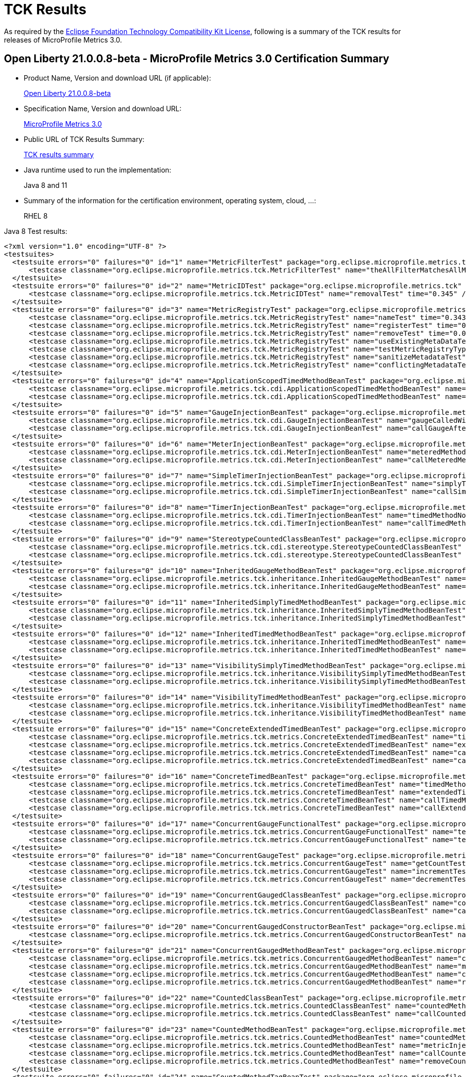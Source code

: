 :page-layout: certification
= TCK Results

As required by the https://www.eclipse.org/legal/tck.php[Eclipse Foundation Technology Compatibility Kit License], following is a summary of the TCK results for releases of MicroProfile Metrics 3.0.

== Open Liberty 21.0.0.8-beta - MicroProfile Metrics 3.0 Certification Summary

* Product Name, Version and download URL (if applicable):
+
https://repo1.maven.org/maven2/io/openliberty/beta/openliberty-runtime/21.0.0.8-beta/openliberty-runtime-21.0.0.8-beta.zip[Open Liberty 21.0.0.8-beta]

* Specification Name, Version and download URL:
+
link:https://download.eclipse.org/microprofile/microprofile-metrics-3.0/microprofile-metrics-spec-3.0.html[MicroProfile Metrics 3.0]

* Public URL of TCK Results Summary:
+
link:TCKResults.html[TCK results summary]

* Java runtime used to run the implementation:
+
Java 8 and 11

* Summary of the information for the certification environment, operating system, cloud, ...:
+
RHEL 8

Java 8 Test results:

[source,xml]
----
<?xml version="1.0" encoding="UTF-8" ?>
<testsuites>
  <testsuite errors="0" failures="0" id="1" name="MetricFilterTest" package="org.eclipse.microprofile.metrics.tck" skipped="0" tests="1" time="0.361">
      <testcase classname="org.eclipse.microprofile.metrics.tck.MetricFilterTest" name="theAllFilterMatchesAllMetrics" time="0.361" />
  </testsuite>
  <testsuite errors="0" failures="0" id="2" name="MetricIDTest" package="org.eclipse.microprofile.metrics.tck" skipped="0" tests="1" time="0.345">
      <testcase classname="org.eclipse.microprofile.metrics.tck.MetricIDTest" name="removalTest" time="0.345" />
  </testsuite>
  <testsuite errors="0" failures="0" id="3" name="MetricRegistryTest" package="org.eclipse.microprofile.metrics.tck" skipped="0" tests="7" time="0.561">
      <testcase classname="org.eclipse.microprofile.metrics.tck.MetricRegistryTest" name="nameTest" time="0.343" />
      <testcase classname="org.eclipse.microprofile.metrics.tck.MetricRegistryTest" name="registerTest" time="0.037" />
      <testcase classname="org.eclipse.microprofile.metrics.tck.MetricRegistryTest" name="removeTest" time="0.042" />
      <testcase classname="org.eclipse.microprofile.metrics.tck.MetricRegistryTest" name="useExistingMetaDataTest" time="0.032" />
      <testcase classname="org.eclipse.microprofile.metrics.tck.MetricRegistryTest" name="testMetricRegistryType" time="0.03" />
      <testcase classname="org.eclipse.microprofile.metrics.tck.MetricRegistryTest" name="sanitizeMetadataTest" time="0.036" />
      <testcase classname="org.eclipse.microprofile.metrics.tck.MetricRegistryTest" name="conflictingMetadataTest" time="0.041" />
  </testsuite>
  <testsuite errors="0" failures="0" id="4" name="ApplicationScopedTimedMethodBeanTest" package="org.eclipse.microprofile.metrics.tck.cdi" skipped="0" tests="2" time="0.459">
      <testcase classname="org.eclipse.microprofile.metrics.tck.cdi.ApplicationScopedTimedMethodBeanTest" name="timedMethodNotCalledYet" time="0.413" />
      <testcase classname="org.eclipse.microprofile.metrics.tck.cdi.ApplicationScopedTimedMethodBeanTest" name="callTimedMethodOnce" time="0.046" />
  </testsuite>
  <testsuite errors="0" failures="0" id="5" name="GaugeInjectionBeanTest" package="org.eclipse.microprofile.metrics.tck.cdi" skipped="0" tests="2" time="0.402">
      <testcase classname="org.eclipse.microprofile.metrics.tck.cdi.GaugeInjectionBeanTest" name="gaugeCalledWithDefaultValue" time="0.362" />
      <testcase classname="org.eclipse.microprofile.metrics.tck.cdi.GaugeInjectionBeanTest" name="callGaugeAfterSetterCall" time="0.04" />
  </testsuite>
  <testsuite errors="0" failures="0" id="6" name="MeterInjectionBeanTest" package="org.eclipse.microprofile.metrics.tck.cdi" skipped="0" tests="2" time="0.404">
      <testcase classname="org.eclipse.microprofile.metrics.tck.cdi.MeterInjectionBeanTest" name="meteredMethodNotCalledYet" time="0.366" />
      <testcase classname="org.eclipse.microprofile.metrics.tck.cdi.MeterInjectionBeanTest" name="callMeteredMethodOnce" time="0.038" />
  </testsuite>
  <testsuite errors="0" failures="0" id="7" name="SimpleTimerInjectionBeanTest" package="org.eclipse.microprofile.metrics.tck.cdi" skipped="0" tests="2" time="2.403">
      <testcase classname="org.eclipse.microprofile.metrics.tck.cdi.SimpleTimerInjectionBeanTest" name="simplyTimedMethodNotCalledYet" time="0.36" />
      <testcase classname="org.eclipse.microprofile.metrics.tck.cdi.SimpleTimerInjectionBeanTest" name="callSimplyTimedMethodOnce" time="2.043" />
  </testsuite>
  <testsuite errors="0" failures="0" id="8" name="TimerInjectionBeanTest" package="org.eclipse.microprofile.metrics.tck.cdi" skipped="0" tests="2" time="2.452">
      <testcase classname="org.eclipse.microprofile.metrics.tck.cdi.TimerInjectionBeanTest" name="timedMethodNotCalledYet" time="0.415" />
      <testcase classname="org.eclipse.microprofile.metrics.tck.cdi.TimerInjectionBeanTest" name="callTimedMethodOnce" time="2.037" />
  </testsuite>
  <testsuite errors="0" failures="0" id="9" name="StereotypeCountedClassBeanTest" package="org.eclipse.microprofile.metrics.tck.cdi.stereotype" skipped="0" tests="2" time="0.39">
      <testcase classname="org.eclipse.microprofile.metrics.tck.cdi.stereotype.StereotypeCountedClassBeanTest" name="testWithMetadata" time="0.35" />
      <testcase classname="org.eclipse.microprofile.metrics.tck.cdi.stereotype.StereotypeCountedClassBeanTest" name="testPlainAnnotation" time="0.04" />
  </testsuite>
  <testsuite errors="0" failures="0" id="10" name="InheritedGaugeMethodBeanTest" package="org.eclipse.microprofile.metrics.tck.inheritance" skipped="0" tests="2" time="0.389">
      <testcase classname="org.eclipse.microprofile.metrics.tck.inheritance.InheritedGaugeMethodBeanTest" name="gaugesCalledWithDefaultValues" time="0.364" />
      <testcase classname="org.eclipse.microprofile.metrics.tck.inheritance.InheritedGaugeMethodBeanTest" name="callGaugesAfterSetterCalls" time="0.025" />
  </testsuite>
  <testsuite errors="0" failures="0" id="11" name="InheritedSimplyTimedMethodBeanTest" package="org.eclipse.microprofile.metrics.tck.inheritance" skipped="0" tests="2" time="0.445">
      <testcase classname="org.eclipse.microprofile.metrics.tck.inheritance.InheritedSimplyTimedMethodBeanTest" name="simplyTimedMethodsNotCalledYet" time="0.398" />
      <testcase classname="org.eclipse.microprofile.metrics.tck.inheritance.InheritedSimplyTimedMethodBeanTest" name="callSimplyTimedMethodsOnce" time="0.047" />
  </testsuite>
  <testsuite errors="0" failures="0" id="12" name="InheritedTimedMethodBeanTest" package="org.eclipse.microprofile.metrics.tck.inheritance" skipped="0" tests="2" time="0.417">
      <testcase classname="org.eclipse.microprofile.metrics.tck.inheritance.InheritedTimedMethodBeanTest" name="timedMethodsNotCalledYet" time="0.374" />
      <testcase classname="org.eclipse.microprofile.metrics.tck.inheritance.InheritedTimedMethodBeanTest" name="callTimedMethodsOnce" time="0.043" />
  </testsuite>
  <testsuite errors="0" failures="0" id="13" name="VisibilitySimplyTimedMethodBeanTest" package="org.eclipse.microprofile.metrics.tck.inheritance" skipped="0" tests="2" time="0.359">
      <testcase classname="org.eclipse.microprofile.metrics.tck.inheritance.VisibilitySimplyTimedMethodBeanTest" name="simplyTimedMethodsNotCalledYet" time="0.332" />
      <testcase classname="org.eclipse.microprofile.metrics.tck.inheritance.VisibilitySimplyTimedMethodBeanTest" name="callSimplyTimedMethodsOnce" time="0.027" />
  </testsuite>
  <testsuite errors="0" failures="0" id="14" name="VisibilityTimedMethodBeanTest" package="org.eclipse.microprofile.metrics.tck.inheritance" skipped="0" tests="2" time="0.409">
      <testcase classname="org.eclipse.microprofile.metrics.tck.inheritance.VisibilityTimedMethodBeanTest" name="timedMethodsNotCalledYet" time="0.364" />
      <testcase classname="org.eclipse.microprofile.metrics.tck.inheritance.VisibilityTimedMethodBeanTest" name="callTimedMethodsOnce" time="0.045" />
  </testsuite>
  <testsuite errors="0" failures="0" id="15" name="ConcreteExtendedTimedBeanTest" package="org.eclipse.microprofile.metrics.tck.metrics" skipped="0" tests="4" time="0.478">
      <testcase classname="org.eclipse.microprofile.metrics.tck.metrics.ConcreteExtendedTimedBeanTest" name="timedMethodNotCalledYet" time="0.343" />
      <testcase classname="org.eclipse.microprofile.metrics.tck.metrics.ConcreteExtendedTimedBeanTest" name="extendedTimedMethodNotCalledYet" time="0.065" />
      <testcase classname="org.eclipse.microprofile.metrics.tck.metrics.ConcreteExtendedTimedBeanTest" name="callTimedMethodOnce" time="0.037" />
      <testcase classname="org.eclipse.microprofile.metrics.tck.metrics.ConcreteExtendedTimedBeanTest" name="callExtendedTimedMethodOnce" time="0.033" />
  </testsuite>
  <testsuite errors="0" failures="0" id="16" name="ConcreteTimedBeanTest" package="org.eclipse.microprofile.metrics.tck.metrics" skipped="0" tests="4" time="0.457">
      <testcase classname="org.eclipse.microprofile.metrics.tck.metrics.ConcreteTimedBeanTest" name="timedMethodNotCalledYet" time="0.376" />
      <testcase classname="org.eclipse.microprofile.metrics.tck.metrics.ConcreteTimedBeanTest" name="extendedTimedMethodNotCalledYet" time="0.022" />
      <testcase classname="org.eclipse.microprofile.metrics.tck.metrics.ConcreteTimedBeanTest" name="callTimedMethodOnce" time="0.029" />
      <testcase classname="org.eclipse.microprofile.metrics.tck.metrics.ConcreteTimedBeanTest" name="callExtendedTimedMethodOnce" time="0.03" />
  </testsuite>
  <testsuite errors="0" failures="0" id="17" name="ConcurrentGaugeFunctionalTest" package="org.eclipse.microprofile.metrics.tck.metrics" skipped="0" tests="2" time="84.563">
      <testcase classname="org.eclipse.microprofile.metrics.tck.metrics.ConcurrentGaugeFunctionalTest" name="testMinMax" time="84.505" />
      <testcase classname="org.eclipse.microprofile.metrics.tck.metrics.ConcurrentGaugeFunctionalTest" name="testConcurrentInvocations" time="0.058" />
  </testsuite>
  <testsuite errors="0" failures="0" id="18" name="ConcurrentGaugeTest" package="org.eclipse.microprofile.metrics.tck.metrics" skipped="0" tests="3" time="0.414">
      <testcase classname="org.eclipse.microprofile.metrics.tck.metrics.ConcurrentGaugeTest" name="getCountTest" time="0.293" />
      <testcase classname="org.eclipse.microprofile.metrics.tck.metrics.ConcurrentGaugeTest" name="incrementTest" time="0.072" />
      <testcase classname="org.eclipse.microprofile.metrics.tck.metrics.ConcurrentGaugeTest" name="decrementTest" time="0.049" />
  </testsuite>
  <testsuite errors="0" failures="0" id="19" name="ConcurrentGaugedClassBeanTest" package="org.eclipse.microprofile.metrics.tck.metrics" skipped="0" tests="2" time="0.547">
      <testcase classname="org.eclipse.microprofile.metrics.tck.metrics.ConcurrentGaugedClassBeanTest" name="countedMethodsNotCalledYet" time="0.509" />
      <testcase classname="org.eclipse.microprofile.metrics.tck.metrics.ConcurrentGaugedClassBeanTest" name="callCountedMethodsOnce" time="0.038" />
  </testsuite>
  <testsuite errors="0" failures="0" id="20" name="ConcurrentGaugedConstructorBeanTest" package="org.eclipse.microprofile.metrics.tck.metrics" skipped="0" tests="1" time="0.292">
      <testcase classname="org.eclipse.microprofile.metrics.tck.metrics.ConcurrentGaugedConstructorBeanTest" name="countedConstructorCalled" time="0.292" />
  </testsuite>
  <testsuite errors="0" failures="0" id="21" name="ConcurrentGaugedMethodBeanTest" package="org.eclipse.microprofile.metrics.tck.metrics" skipped="0" tests="4" time="0.67">
      <testcase classname="org.eclipse.microprofile.metrics.tck.metrics.ConcurrentGaugedMethodBeanTest" name="countedMethodNotCalledYet" time="0.331" />
      <testcase classname="org.eclipse.microprofile.metrics.tck.metrics.ConcurrentGaugedMethodBeanTest" name="metricInjectionIntoTest" time="0.042" />
      <testcase classname="org.eclipse.microprofile.metrics.tck.metrics.ConcurrentGaugedMethodBeanTest" name="callCountedMethodOnce" time="0.05" />
      <testcase classname="org.eclipse.microprofile.metrics.tck.metrics.ConcurrentGaugedMethodBeanTest" name="removeCounterFromRegistry" time="0.247" />
  </testsuite>
  <testsuite errors="0" failures="0" id="22" name="CountedClassBeanTest" package="org.eclipse.microprofile.metrics.tck.metrics" skipped="0" tests="2" time="0.401">
      <testcase classname="org.eclipse.microprofile.metrics.tck.metrics.CountedClassBeanTest" name="countedMethodsNotCalledYet" time="0.363" />
      <testcase classname="org.eclipse.microprofile.metrics.tck.metrics.CountedClassBeanTest" name="callCountedMethodsOnce" time="0.038" />
  </testsuite>
  <testsuite errors="0" failures="0" id="23" name="CountedMethodBeanTest" package="org.eclipse.microprofile.metrics.tck.metrics" skipped="0" tests="4" time="0.469">
      <testcase classname="org.eclipse.microprofile.metrics.tck.metrics.CountedMethodBeanTest" name="countedMethodNotCalledYet" time="0.259" />
      <testcase classname="org.eclipse.microprofile.metrics.tck.metrics.CountedMethodBeanTest" name="metricInjectionIntoTest" time="0.025" />
      <testcase classname="org.eclipse.microprofile.metrics.tck.metrics.CountedMethodBeanTest" name="callCountedMethodOnce" time="0.035" />
      <testcase classname="org.eclipse.microprofile.metrics.tck.metrics.CountedMethodBeanTest" name="removeCounterFromRegistry" time="0.15" />
  </testsuite>
  <testsuite errors="0" failures="0" id="24" name="CountedMethodTagBeanTest" package="org.eclipse.microprofile.metrics.tck.metrics" skipped="0" tests="2" time="0.274">
      <testcase classname="org.eclipse.microprofile.metrics.tck.metrics.CountedMethodTagBeanTest" name="counterTagMethodsRegistered" time="0.245" />
      <testcase classname="org.eclipse.microprofile.metrics.tck.metrics.CountedMethodTagBeanTest" name="countedTagMethodNotCalledYet" time="0.029" />
  </testsuite>
  <testsuite errors="0" failures="0" id="25" name="CounterFieldBeanTest" package="org.eclipse.microprofile.metrics.tck.metrics" skipped="0" tests="2" time="0.354">
      <testcase classname="org.eclipse.microprofile.metrics.tck.metrics.CounterFieldBeanTest" name="counterFieldRegistered" time="0.315" />
      <testcase classname="org.eclipse.microprofile.metrics.tck.metrics.CounterFieldBeanTest" name="incrementCounterField" time="0.039" />
  </testsuite>
  <testsuite errors="0" failures="0" id="26" name="CounterTest" package="org.eclipse.microprofile.metrics.tck.metrics" skipped="0" tests="3" time="0.398">
      <testcase classname="org.eclipse.microprofile.metrics.tck.metrics.CounterTest" name="getCountTest" time="0.323" />
      <testcase classname="org.eclipse.microprofile.metrics.tck.metrics.CounterTest" name="incrementTest" time="0.034" />
      <testcase classname="org.eclipse.microprofile.metrics.tck.metrics.CounterTest" name="incrementLongTest" time="0.041" />
  </testsuite>
  <testsuite errors="0" failures="0" id="27" name="DefaultNameMetricMethodBeanTest" package="org.eclipse.microprofile.metrics.tck.metrics" skipped="0" tests="1" time="0.337">
      <testcase classname="org.eclipse.microprofile.metrics.tck.metrics.DefaultNameMetricMethodBeanTest" name="metricMethodsWithDefaultNamingConvention" time="0.337" />
  </testsuite>
  <testsuite errors="0" failures="0" id="28" name="GaugeMethodBeanTest" package="org.eclipse.microprofile.metrics.tck.metrics" skipped="0" tests="2" time="0.347">
      <testcase classname="org.eclipse.microprofile.metrics.tck.metrics.GaugeMethodBeanTest" name="gaugeCalledWithDefaultValue" time="0.317" />
      <testcase classname="org.eclipse.microprofile.metrics.tck.metrics.GaugeMethodBeanTest" name="callGaugeAfterSetterCall" time="0.03" />
  </testsuite>
  <testsuite errors="0" failures="0" id="29" name="GaugeTest" package="org.eclipse.microprofile.metrics.tck.metrics" skipped="0" tests="1" time="0.31">
      <testcase classname="org.eclipse.microprofile.metrics.tck.metrics.GaugeTest" name="testManualGauge" time="0.31" />
  </testsuite>
  <testsuite errors="0" failures="0" id="30" name="HistogramFieldBeanTest" package="org.eclipse.microprofile.metrics.tck.metrics" skipped="0" tests="2" time="0.369">
      <testcase classname="org.eclipse.microprofile.metrics.tck.metrics.HistogramFieldBeanTest" name="histogramFieldRegistered" time="0.336" />
      <testcase classname="org.eclipse.microprofile.metrics.tck.metrics.HistogramFieldBeanTest" name="updateHistogramField" time="0.033" />
  </testsuite>
  <testsuite errors="0" failures="0" id="31" name="HistogramTest" package="org.eclipse.microprofile.metrics.tck.metrics" skipped="0" tests="15" time="0.815">
      <testcase classname="org.eclipse.microprofile.metrics.tck.metrics.HistogramTest" name="testSum" time="0.287" />
      <testcase classname="org.eclipse.microprofile.metrics.tck.metrics.HistogramTest" name="testCount" time="0.053" />
      <testcase classname="org.eclipse.microprofile.metrics.tck.metrics.HistogramTest" name="testSnapshot99thPercentile" time="0.024" />
      <testcase classname="org.eclipse.microprofile.metrics.tck.metrics.HistogramTest" name="testSnapshotMax" time="0.03" />
      <testcase classname="org.eclipse.microprofile.metrics.tck.metrics.HistogramTest" name="testSnapshotMin" time="0.036" />
      <testcase classname="org.eclipse.microprofile.metrics.tck.metrics.HistogramTest" name="testSnapshot98thPercentile" time="0.034" />
      <testcase classname="org.eclipse.microprofile.metrics.tck.metrics.HistogramTest" name="testSnapshotMean" time="0.043" />
      <testcase classname="org.eclipse.microprofile.metrics.tck.metrics.HistogramTest" name="testSnapshotSize" time="0.055" />
      <testcase classname="org.eclipse.microprofile.metrics.tck.metrics.HistogramTest" name="testSnapshot95thPercentile" time="0.036" />
      <testcase classname="org.eclipse.microprofile.metrics.tck.metrics.HistogramTest" name="testMetricRegistry" time="0.038" />
      <testcase classname="org.eclipse.microprofile.metrics.tck.metrics.HistogramTest" name="testSnapshotMedian" time="0.029" />
      <testcase classname="org.eclipse.microprofile.metrics.tck.metrics.HistogramTest" name="testSnapshotStdDev" time="0.034" />
      <testcase classname="org.eclipse.microprofile.metrics.tck.metrics.HistogramTest" name="testSnapshotValues" time="0.046" />
      <testcase classname="org.eclipse.microprofile.metrics.tck.metrics.HistogramTest" name="testSnapshot999thPercentile" time="0.029" />
      <testcase classname="org.eclipse.microprofile.metrics.tck.metrics.HistogramTest" name="testSnapshot75thPercentile" time="0.041" />
  </testsuite>
  <testsuite errors="0" failures="0" id="32" name="MeterTest" package="org.eclipse.microprofile.metrics.tck.metrics" skipped="0" tests="2" time="75.368">
      <testcase classname="org.eclipse.microprofile.metrics.tck.metrics.MeterTest" name="testCount" time="0.305" />
      <testcase classname="org.eclipse.microprofile.metrics.tck.metrics.MeterTest" name="testRates" time="75.063" />
  </testsuite>
  <testsuite errors="0" failures="0" id="33" name="MeteredClassBeanTest" package="org.eclipse.microprofile.metrics.tck.metrics" skipped="0" tests="2" time="0.373">
      <testcase classname="org.eclipse.microprofile.metrics.tck.metrics.MeteredClassBeanTest" name="meteredMethodsNotCalledYet" time="0.311" />
      <testcase classname="org.eclipse.microprofile.metrics.tck.metrics.MeteredClassBeanTest" name="callMeteredMethodsOnce" time="0.062" />
  </testsuite>
  <testsuite errors="0" failures="0" id="34" name="MeteredConstructorBeanTest" package="org.eclipse.microprofile.metrics.tck.metrics" skipped="0" tests="1" time="0.322">
      <testcase classname="org.eclipse.microprofile.metrics.tck.metrics.MeteredConstructorBeanTest" name="meteredConstructorCalled" time="0.322" />
  </testsuite>
  <testsuite errors="0" failures="0" id="35" name="MeteredMethodBeanTest" package="org.eclipse.microprofile.metrics.tck.metrics" skipped="0" tests="3" time="0.529">
      <testcase classname="org.eclipse.microprofile.metrics.tck.metrics.MeteredMethodBeanTest" name="meteredMethodNotCalledYet" time="0.333" />
      <testcase classname="org.eclipse.microprofile.metrics.tck.metrics.MeteredMethodBeanTest" name="callMeteredMethodOnce" time="0.027" />
      <testcase classname="org.eclipse.microprofile.metrics.tck.metrics.MeteredMethodBeanTest" name="removeMeterFromRegistry" time="0.169" />
  </testsuite>
  <testsuite errors="0" failures="0" id="36" name="MultipleMetricsConstructorBeanTest" package="org.eclipse.microprofile.metrics.tck.metrics" skipped="0" tests="1" time="0.299">
      <testcase classname="org.eclipse.microprofile.metrics.tck.metrics.MultipleMetricsConstructorBeanTest" name="metricsConstructorCalled" time="0.299" />
  </testsuite>
  <testsuite errors="0" failures="0" id="37" name="MultipleMetricsMethodBeanTest" package="org.eclipse.microprofile.metrics.tck.metrics" skipped="0" tests="2" time="0.342">
      <testcase classname="org.eclipse.microprofile.metrics.tck.metrics.MultipleMetricsMethodBeanTest" name="metricsMethodNotCalledYet" time="0.312" />
      <testcase classname="org.eclipse.microprofile.metrics.tck.metrics.MultipleMetricsMethodBeanTest" name="callMetricsMethodOnce" time="0.03" />
  </testsuite>
  <testsuite errors="0" failures="0" id="38" name="OverloadedTimedMethodBeanTest" package="org.eclipse.microprofile.metrics.tck.metrics" skipped="0" tests="2" time="0.427">
      <testcase classname="org.eclipse.microprofile.metrics.tck.metrics.OverloadedTimedMethodBeanTest" name="overloadedTimedMethodNotCalledYet" time="0.391" />
      <testcase classname="org.eclipse.microprofile.metrics.tck.metrics.OverloadedTimedMethodBeanTest" name="callOverloadedTimedMethodOnce" time="0.036" />
  </testsuite>
  <testsuite errors="0" failures="0" id="39" name="SimpleTimerFieldBeanTest" package="org.eclipse.microprofile.metrics.tck.metrics" skipped="0" tests="1" time="0.324">
      <testcase classname="org.eclipse.microprofile.metrics.tck.metrics.SimpleTimerFieldBeanTest" name="simpleTimerFieldsWithDefaultNamingConvention" time="0.324" />
  </testsuite>
  <testsuite errors="0" failures="0" id="40" name="SimpleTimerFunctionalTest" package="org.eclipse.microprofile.metrics.tck.metrics" skipped="0" tests="1" time="109.212">
      <testcase classname="org.eclipse.microprofile.metrics.tck.metrics.SimpleTimerFunctionalTest" name="testMinMaxEqual" time="109.212" />
  </testsuite>
  <testsuite errors="0" failures="0" id="41" name="SimpleTimerTest" package="org.eclipse.microprofile.metrics.tck.metrics" skipped="0" tests="4" time="1.425">
      <testcase classname="org.eclipse.microprofile.metrics.tck.metrics.SimpleTimerTest" name="testTime" time="1.344" />
      <testcase classname="org.eclipse.microprofile.metrics.tck.metrics.SimpleTimerTest" name="testTimerRegistry" time="0.026" />
      <testcase classname="org.eclipse.microprofile.metrics.tck.metrics.SimpleTimerTest" name="timesCallableInstances" time="0.028" />
      <testcase classname="org.eclipse.microprofile.metrics.tck.metrics.SimpleTimerTest" name="timesRunnableInstances" time="0.027" />
  </testsuite>
  <testsuite errors="0" failures="0" id="42" name="SimplyTimedClassBeanTest" package="org.eclipse.microprofile.metrics.tck.metrics" skipped="0" tests="2" time="0.396">
      <testcase classname="org.eclipse.microprofile.metrics.tck.metrics.SimplyTimedClassBeanTest" name="simplyTimedMethodsNotCalledYet" time="0.378" />
      <testcase classname="org.eclipse.microprofile.metrics.tck.metrics.SimplyTimedClassBeanTest" name="callSimplyTimedMethodsOnce" time="0.018" />
  </testsuite>
  <testsuite errors="0" failures="0" id="43" name="SimplyTimedConstructorBeanTest" package="org.eclipse.microprofile.metrics.tck.metrics" skipped="0" tests="1" time="0.258">
      <testcase classname="org.eclipse.microprofile.metrics.tck.metrics.SimplyTimedConstructorBeanTest" name="simpleTimerConstructorCalled" time="0.258" />
  </testsuite>
  <testsuite errors="0" failures="0" id="44" name="SimplyTimedMethodBeanLookupTest" package="org.eclipse.microprofile.metrics.tck.metrics" skipped="0" tests="3" time="2.615">
      <testcase classname="org.eclipse.microprofile.metrics.tck.metrics.SimplyTimedMethodBeanLookupTest" name="simplyTimedMethodNotCalledYet" time="0.412" />
      <testcase classname="org.eclipse.microprofile.metrics.tck.metrics.SimplyTimedMethodBeanLookupTest" name="callSimplyTimedMethodOnce" time="2.036" />
      <testcase classname="org.eclipse.microprofile.metrics.tck.metrics.SimplyTimedMethodBeanLookupTest" name="removeSimplyTimedFromRegistry" time="0.167" />
  </testsuite>
  <testsuite errors="0" failures="0" id="45" name="SimplyTimedMethodBeanTest" package="org.eclipse.microprofile.metrics.tck.metrics" skipped="0" tests="3" time="2.535">
      <testcase classname="org.eclipse.microprofile.metrics.tck.metrics.SimplyTimedMethodBeanTest" name="simplyTimedMethodNotCalledYet" time="0.339" />
      <testcase classname="org.eclipse.microprofile.metrics.tck.metrics.SimplyTimedMethodBeanTest" name="callSimplyTimedMethodOnce" time="2.02" />
      <testcase classname="org.eclipse.microprofile.metrics.tck.metrics.SimplyTimedMethodBeanTest" name="removeSimpleTimerFromRegistry" time="0.176" />
  </testsuite>
  <testsuite errors="0" failures="0" id="46" name="TimedClassBeanTest" package="org.eclipse.microprofile.metrics.tck.metrics" skipped="0" tests="2" time="0.373">
      <testcase classname="org.eclipse.microprofile.metrics.tck.metrics.TimedClassBeanTest" name="timedMethodsNotCalledYet" time="0.337" />
      <testcase classname="org.eclipse.microprofile.metrics.tck.metrics.TimedClassBeanTest" name="callTimedMethodsOnce" time="0.036" />
  </testsuite>
  <testsuite errors="0" failures="0" id="47" name="TimedConstructorBeanTest" package="org.eclipse.microprofile.metrics.tck.metrics" skipped="0" tests="1" time="0.362">
      <testcase classname="org.eclipse.microprofile.metrics.tck.metrics.TimedConstructorBeanTest" name="timedConstructorCalled" time="0.362" />
  </testsuite>
  <testsuite errors="0" failures="0" id="48" name="TimedMethodBeanLookupTest" package="org.eclipse.microprofile.metrics.tck.metrics" skipped="0" tests="3" time="2.733">
      <testcase classname="org.eclipse.microprofile.metrics.tck.metrics.TimedMethodBeanLookupTest" name="timedMethodNotCalledYet" time="0.499" />
      <testcase classname="org.eclipse.microprofile.metrics.tck.metrics.TimedMethodBeanLookupTest" name="callTimedMethodOnce" time="2.039" />
      <testcase classname="org.eclipse.microprofile.metrics.tck.metrics.TimedMethodBeanLookupTest" name="removeTimerFromRegistry" time="0.195" />
  </testsuite>
  <testsuite errors="0" failures="0" id="49" name="TimedMethodBeanTest" package="org.eclipse.microprofile.metrics.tck.metrics" skipped="0" tests="3" time="2.605">
      <testcase classname="org.eclipse.microprofile.metrics.tck.metrics.TimedMethodBeanTest" name="timedMethodNotCalledYet" time="0.398" />
      <testcase classname="org.eclipse.microprofile.metrics.tck.metrics.TimedMethodBeanTest" name="callTimedMethodOnce" time="2.034" />
      <testcase classname="org.eclipse.microprofile.metrics.tck.metrics.TimedMethodBeanTest" name="removeTimerFromRegistry" time="0.173" />
  </testsuite>
  <testsuite errors="0" failures="0" id="50" name="TimerFieldBeanTest" package="org.eclipse.microprofile.metrics.tck.metrics" skipped="0" tests="1" time="0.389">
      <testcase classname="org.eclipse.microprofile.metrics.tck.metrics.TimerFieldBeanTest" name="timerFieldsWithDefaultNamingConvention" time="0.389" />
  </testsuite>
  <testsuite errors="0" failures="0" id="51" name="TimerTest" package="org.eclipse.microprofile.metrics.tck.metrics" skipped="0" tests="17" time="76.883">
      <testcase classname="org.eclipse.microprofile.metrics.tck.metrics.TimerTest" name="testSnapshot99thPercentile" time="0.338" />
      <testcase classname="org.eclipse.microprofile.metrics.tck.metrics.TimerTest" name="testSnapshotMax" time="0.031" />
      <testcase classname="org.eclipse.microprofile.metrics.tck.metrics.TimerTest" name="testSnapshotMin" time="0.038" />
      <testcase classname="org.eclipse.microprofile.metrics.tck.metrics.TimerTest" name="testSnapshot98thPercentile" time="0.032" />
      <testcase classname="org.eclipse.microprofile.metrics.tck.metrics.TimerTest" name="testSnapshotMean" time="0.057" />
      <testcase classname="org.eclipse.microprofile.metrics.tck.metrics.TimerTest" name="testSnapshotSize" time="0.028" />
      <testcase classname="org.eclipse.microprofile.metrics.tck.metrics.TimerTest" name="testSnapshot95thPercentile" time="0.034" />
      <testcase classname="org.eclipse.microprofile.metrics.tck.metrics.TimerTest" name="testSnapshotMedian" time="0.026" />
      <testcase classname="org.eclipse.microprofile.metrics.tck.metrics.TimerTest" name="testSnapshotStdDev" time="0.03" />
      <testcase classname="org.eclipse.microprofile.metrics.tck.metrics.TimerTest" name="testSnapshotValues" time="0.029" />
      <testcase classname="org.eclipse.microprofile.metrics.tck.metrics.TimerTest" name="testSnapshot999thPercentile" time="0.024" />
      <testcase classname="org.eclipse.microprofile.metrics.tck.metrics.TimerTest" name="testSnapshot75thPercentile" time="0.031" />
      <testcase classname="org.eclipse.microprofile.metrics.tck.metrics.TimerTest" name="testRate" time="75.049" />
      <testcase classname="org.eclipse.microprofile.metrics.tck.metrics.TimerTest" name="testTime" time="1.022" />
      <testcase classname="org.eclipse.microprofile.metrics.tck.metrics.TimerTest" name="testTimerRegistry" time="0.052" />
      <testcase classname="org.eclipse.microprofile.metrics.tck.metrics.TimerTest" name="timesCallableInstances" time="0.028" />
      <testcase classname="org.eclipse.microprofile.metrics.tck.metrics.TimerTest" name="timesRunnableInstances" time="0.034" />
  </testsuite>
  <testsuite errors="0" failures="0" id="52" name="CounterFieldTagBeanTest" package="org.eclipse.microprofile.metrics.tck.tags" skipped="0" tests="2" time="0.38">
      <testcase classname="org.eclipse.microprofile.metrics.tck.tags.CounterFieldTagBeanTest" name="counterTagFieldsRegistered" time="0.353" />
      <testcase classname="org.eclipse.microprofile.metrics.tck.tags.CounterFieldTagBeanTest" name="incrementCounterTagFields" time="0.027" />
  </testsuite>
  <testsuite errors="0" failures="0" id="53" name="GaugeTagMethodBeanTest" package="org.eclipse.microprofile.metrics.tck.tags" skipped="0" tests="2" time="0.489">
      <testcase classname="org.eclipse.microprofile.metrics.tck.tags.GaugeTagMethodBeanTest" name="gaugeTagCalledWithDefaultValue" time="0.456" />
      <testcase classname="org.eclipse.microprofile.metrics.tck.tags.GaugeTagMethodBeanTest" name="callGaugeTagAfterSetterCall" time="0.033" />
  </testsuite>
  <testsuite errors="0" failures="0" id="54" name="HistogramTagFieldBeanTest" package="org.eclipse.microprofile.metrics.tck.tags" skipped="0" tests="2" time="0.321">
      <testcase classname="org.eclipse.microprofile.metrics.tck.tags.HistogramTagFieldBeanTest" name="histogramTagFieldRegistered" time="0.281" />
      <testcase classname="org.eclipse.microprofile.metrics.tck.tags.HistogramTagFieldBeanTest" name="updateHistogramTagField" time="0.04" />
  </testsuite>
  <testsuite errors="0" failures="0" id="55" name="MeteredTagMethodBeanTest" package="org.eclipse.microprofile.metrics.tck.tags" skipped="0" tests="1" time="0.36">
      <testcase classname="org.eclipse.microprofile.metrics.tck.tags.MeteredTagMethodBeanTest" name="meteredTagMethodRegistered" time="0.36" />
  </testsuite>
  <testsuite errors="0" failures="0" id="56" name="SimplerTimerTagFieldBeanTest" package="org.eclipse.microprofile.metrics.tck.tags" skipped="0" tests="1" time="0.358">
      <testcase classname="org.eclipse.microprofile.metrics.tck.tags.SimplerTimerTagFieldBeanTest" name="simpleTimersTagFieldRegistered" time="0.358" />
  </testsuite>
  <testsuite errors="0" failures="0" id="57" name="SimplyTimedTagMethodBeanTest" package="org.eclipse.microprofile.metrics.tck.tags" skipped="0" tests="1" time="0.361">
      <testcase classname="org.eclipse.microprofile.metrics.tck.tags.SimplyTimedTagMethodBeanTest" name="simplyTimedTagMethodRegistered" time="0.361" />
  </testsuite>
  <testsuite errors="0" failures="0" id="58" name="TagsTest" package="org.eclipse.microprofile.metrics.tck.tags" skipped="0" tests="8" time="0.618">
      <testcase classname="org.eclipse.microprofile.metrics.tck.tags.TagsTest" name="simpleTagTest" time="0.35" />
      <testcase classname="org.eclipse.microprofile.metrics.tck.tags.TagsTest" name="lastTagValueTest" time="0.059" />
      <testcase classname="org.eclipse.microprofile.metrics.tck.tags.TagsTest" name="counterTagsTest" time="0.042" />
      <testcase classname="org.eclipse.microprofile.metrics.tck.tags.TagsTest" name="meterTagsTest" time="0.042" />
      <testcase classname="org.eclipse.microprofile.metrics.tck.tags.TagsTest" name="timerTagsTest" time="0.03" />
      <testcase classname="org.eclipse.microprofile.metrics.tck.tags.TagsTest" name="histogramTagsTest" time="0.032" />
      <testcase classname="org.eclipse.microprofile.metrics.tck.tags.TagsTest" name="simpleTimerTagsTest" time="0.037" />
      <testcase classname="org.eclipse.microprofile.metrics.tck.tags.TagsTest" name="concurrentGuageTagsTest" time="0.026" />
  </testsuite>
  <testsuite errors="0" failures="0" id="59" name="TimedTagMethodBeanTest" package="org.eclipse.microprofile.metrics.tck.tags" skipped="0" tests="1" time="0.328">
      <testcase classname="org.eclipse.microprofile.metrics.tck.tags.TimedTagMethodBeanTest" name="timedTagMethodRegistered" time="0.328" />
  </testsuite>
  <testsuite errors="0" failures="0" id="60" name="TimerTagFieldBeanTest" package="org.eclipse.microprofile.metrics.tck.tags" skipped="0" tests="1" time="0.343">
      <testcase classname="org.eclipse.microprofile.metrics.tck.tags.TimerTagFieldBeanTest" name="timersTagFieldRegistered" time="0.343" />
  </testsuite>
  <testsuite errors="0" failures="0" id="61" name="MpMetricTest" package="org.eclipse.microprofile.metrics.test" skipped="0" tests="47" time="7.407">
      <testcase classname="org.eclipse.microprofile.metrics.test.MpMetricTest" name="testApplicationJsonResponseContentType" time="0.108" />
      <testcase classname="org.eclipse.microprofile.metrics.test.MpMetricTest" name="testTextPlainResponseContentType" time="0.057" />
      <testcase classname="org.eclipse.microprofile.metrics.test.MpMetricTest" name="testBadSubTreeWillReturn404" time="0.053" />
      <testcase classname="org.eclipse.microprofile.metrics.test.MpMetricTest" name="testListsAllJson" time="0.463" />
      <testcase classname="org.eclipse.microprofile.metrics.test.MpMetricTest" name="testBase" time="0.073" />
      <testcase classname="org.eclipse.microprofile.metrics.test.MpMetricTest" name="testBaseOpenMetrics" time="0.059" />
      <testcase classname="org.eclipse.microprofile.metrics.test.MpMetricTest" name="testBaseAttributeJson" time="0.074" />
      <testcase classname="org.eclipse.microprofile.metrics.test.MpMetricTest" name="testBaseSingularMetricsPresent" time="0.076" />
      <testcase classname="org.eclipse.microprofile.metrics.test.MpMetricTest" name="testBaseAttributeOpenMetrics" time="0.036" />
      <testcase classname="org.eclipse.microprofile.metrics.test.MpMetricTest" name="testBaseMetadata" time="0.05" />
      <testcase classname="org.eclipse.microprofile.metrics.test.MpMetricTest" name="testBaseMetadataSingluarItems" time="0.068" />
      <testcase classname="org.eclipse.microprofile.metrics.test.MpMetricTest" name="testBaseMetadataTypeAndUnit" time="0.082" />
      <testcase classname="org.eclipse.microprofile.metrics.test.MpMetricTest" name="testOpenMetricsFormatNoBadChars" time="0.047" />
      <testcase classname="org.eclipse.microprofile.metrics.test.MpMetricTest" name="testBaseMetadataSingluarItemsOpenMetrics" time="0.049" />
      <testcase classname="org.eclipse.microprofile.metrics.test.MpMetricTest" name="testBaseMetadataGarbageCollection" time="0.069" />
      <testcase classname="org.eclipse.microprofile.metrics.test.MpMetricTest" name="testApplicationMetadataOkJson" time="0.024" />
      <testcase classname="org.eclipse.microprofile.metrics.test.MpMetricTest" name="testSetupApplicationMetrics" time="1.309" />
      <testcase classname="org.eclipse.microprofile.metrics.test.MpMetricTest" name="testApplicationMetricsJSON" time="1.178" />
      <testcase classname="org.eclipse.microprofile.metrics.test.MpMetricTest" name="testApplicationMetadataItems" time="0.067" />
      <testcase classname="org.eclipse.microprofile.metrics.test.MpMetricTest" name="testApplicationMetadataTypeAndUnit" time="0.103" />
      <testcase classname="org.eclipse.microprofile.metrics.test.MpMetricTest" name="testApplicationTagJson" time="0.08" />
      <testcase classname="org.eclipse.microprofile.metrics.test.MpMetricTest" name="testApplicationTagOpenMetrics" time="0.046" />
      <testcase classname="org.eclipse.microprofile.metrics.test.MpMetricTest" name="testApplicationMeterUnitOpenMetrics" time="0.056" />
      <testcase classname="org.eclipse.microprofile.metrics.test.MpMetricTest" name="testApplicationTimerUnitOpenMetrics" time="0.052" />
      <testcase classname="org.eclipse.microprofile.metrics.test.MpMetricTest" name="testApplicationHistogramUnitBytesOpenMetrics" time="0.065" />
      <testcase classname="org.eclipse.microprofile.metrics.test.MpMetricTest" name="testApplicationHistogramUnitNoneOpenMetrics" time="0.07" />
      <testcase classname="org.eclipse.microprofile.metrics.test.MpMetricTest" name="testOpenMetrics406ForOptions" time="0.038" />
      <testcase classname="org.eclipse.microprofile.metrics.test.MpMetricTest" name="testConvertingToBaseUnit" time="0.124" />
      <testcase classname="org.eclipse.microprofile.metrics.test.MpMetricTest" name="testNonStandardUnitsJSON" time="0.05" />
      <testcase classname="org.eclipse.microprofile.metrics.test.MpMetricTest" name="testNonStandardUnitsOpenMetrics" time="0.05" />
      <testcase classname="org.eclipse.microprofile.metrics.test.MpMetricTest" name="testOptionalBaseMetrics" time="0.072" />
      <testcase classname="org.eclipse.microprofile.metrics.test.MpMetricTest" name="testSetupPromNoBadCharsInNames" time="0.089" />
      <testcase classname="org.eclipse.microprofile.metrics.test.MpMetricTest" name="testPromNoBadCharsInNames" time="0.101" />
      <testcase classname="org.eclipse.microprofile.metrics.test.MpMetricTest" name="testAccept1" time="0.091" />
      <testcase classname="org.eclipse.microprofile.metrics.test.MpMetricTest" name="testAccept2" time="0.059" />
      <testcase classname="org.eclipse.microprofile.metrics.test.MpMetricTest" name="testAccept3" time="0.031" />
      <testcase classname="org.eclipse.microprofile.metrics.test.MpMetricTest" name="testAccept4" time="0.117" />
      <testcase classname="org.eclipse.microprofile.metrics.test.MpMetricTest" name="testAccept5" time="0.078" />
      <testcase classname="org.eclipse.microprofile.metrics.test.MpMetricTest" name="testNoAcceptHeader" time="0.082" />
      <testcase classname="org.eclipse.microprofile.metrics.test.MpMetricTest" name="testCustomUnitAppendToGaugeName" time="0.097" />
      <testcase classname="org.eclipse.microprofile.metrics.test.MpMetricTest" name="testNoCustomUnitForCounter" time="0.069" />
      <testcase classname="org.eclipse.microprofile.metrics.test.MpMetricTest" name="testGcCountMetrics" time="0.047" />
      <testcase classname="org.eclipse.microprofile.metrics.test.MpMetricTest" name="testGcTimeMetrics" time="0.068" />
      <testcase classname="org.eclipse.microprofile.metrics.test.MpMetricTest" name="testMultipleTaggedMetricsJSON" time="1.527" />
      <testcase classname="org.eclipse.microprofile.metrics.test.MpMetricTest" name="testTranslateSemiColonToUnderScoreJSON" time="0.106" />
      <testcase classname="org.eclipse.microprofile.metrics.test.MpMetricTest" name="testApplicationConcurrentGaugeOpenMetrics" time="0.049" />
      <testcase classname="org.eclipse.microprofile.metrics.test.MpMetricTest" name="testApplicationSimpleTimerUnitOpenMetrics" time="0.048" />
  </testsuite>
  <testsuite errors="0" failures="0" id="62" name="ReusedMetricsTest" package="org.eclipse.microprofile.metrics.test" skipped="0" tests="4" time="0.804">
      <testcase classname="org.eclipse.microprofile.metrics.test.ReusedMetricsTest" name="setA" time="0.425" />
      <testcase classname="org.eclipse.microprofile.metrics.test.ReusedMetricsTest" name="testSharedCounter" time="0.244" />
      <testcase classname="org.eclipse.microprofile.metrics.test.ReusedMetricsTest" name="setB" time="0.033" />
      <testcase classname="org.eclipse.microprofile.metrics.test.ReusedMetricsTest" name="testSharedCounterAgain" time="0.102" />
  </testsuite>
  <testsuite errors="0" failures="0" id="63" name="MultipleBeanInstancesTest" package="org.eclipse.microprofile.metrics.test.multipleinstances" skipped="0" tests="3" time="0.605">
      <testcase classname="org.eclipse.microprofile.metrics.test.multipleinstances.MultipleBeanInstancesTest" name="testMeter" time="0.523" />
      <testcase classname="org.eclipse.microprofile.metrics.test.multipleinstances.MultipleBeanInstancesTest" name="testTimer" time="0.036" />
      <testcase classname="org.eclipse.microprofile.metrics.test.multipleinstances.MultipleBeanInstancesTest" name="testCounter" time="0.046" />
  </testsuite>
  <testsuite errors="0" failures="0" id="64" name="MpMetricOptionalTest" package="org.eclipse.microprofile.metrics.test.optional" skipped="0" tests="20" time="19.936">
      <testcase classname="org.eclipse.microprofile.metrics.test.optional.MpMetricOptionalTest" name="testSimpleRESTGet" time="4.282" />
      <testcase classname="org.eclipse.microprofile.metrics.test.optional.MpMetricOptionalTest" name="testSimpleRESTGetExplicit" time="0.257" />
      <testcase classname="org.eclipse.microprofile.metrics.test.optional.MpMetricOptionalTest" name="testSimpleRESTOptions" time="0.172" />
      <testcase classname="org.eclipse.microprofile.metrics.test.optional.MpMetricOptionalTest" name="testSimpleRESTHead" time="0.197" />
      <testcase classname="org.eclipse.microprofile.metrics.test.optional.MpMetricOptionalTest" name="testSimpleRESTPut" time="0.258" />
      <testcase classname="org.eclipse.microprofile.metrics.test.optional.MpMetricOptionalTest" name="testSimpleRESTPost" time="0.231" />
      <testcase classname="org.eclipse.microprofile.metrics.test.optional.MpMetricOptionalTest" name="testDeleteNoParam" time="0.176" />
      <testcase classname="org.eclipse.microprofile.metrics.test.optional.MpMetricOptionalTest" name="testGetSingleParams" time="0.598" />
      <testcase classname="org.eclipse.microprofile.metrics.test.optional.MpMetricOptionalTest" name="testGetContextParams" time="0.246" />
      <testcase classname="org.eclipse.microprofile.metrics.test.optional.MpMetricOptionalTest" name="testGetListParam" time="0.358" />
      <testcase classname="org.eclipse.microprofile.metrics.test.optional.MpMetricOptionalTest" name="testGetMultiParam" time="0.307" />
      <testcase classname="org.eclipse.microprofile.metrics.test.optional.MpMetricOptionalTest" name="testGetNameObject" time="0.184" />
      <testcase classname="org.eclipse.microprofile.metrics.test.optional.MpMetricOptionalTest" name="testGetAsync" time="6.491" />
      <testcase classname="org.eclipse.microprofile.metrics.test.optional.MpMetricOptionalTest" name="testPostMultiParam" time="0.233" />
      <testcase classname="org.eclipse.microprofile.metrics.test.optional.MpMetricOptionalTest" name="testValidateGetJSONnoParam" time="1.028" />
      <testcase classname="org.eclipse.microprofile.metrics.test.optional.MpMetricOptionalTest" name="testValidateGetJSONParam" time="2.417" />
      <testcase classname="org.eclipse.microprofile.metrics.test.optional.MpMetricOptionalTest" name="testGetMappedArithException" time="0.562" />
      <testcase classname="org.eclipse.microprofile.metrics.test.optional.MpMetricOptionalTest" name="testPostMappedArithException" time="0.538" />
      <testcase classname="org.eclipse.microprofile.metrics.test.optional.MpMetricOptionalTest" name="testGetUnmappedArithException" time="0.871" />
      <testcase classname="org.eclipse.microprofile.metrics.test.optional.MpMetricOptionalTest" name="testPostUnmappedArithException" time="0.53" />
  </testsuite>
</testsuites>
----

Java 11 Test results:

[source,xml]
----
<?xml version="1.0" encoding="UTF-8" ?>
<testsuites>
  <testsuite errors="0" failures="0" id="1" name="MetricFilterTest" package="org.eclipse.microprofile.metrics.tck" skipped="0" tests="1" time="0.231">
      <testcase classname="org.eclipse.microprofile.metrics.tck.MetricFilterTest" name="theAllFilterMatchesAllMetrics" time="0.231" />
  </testsuite>
  <testsuite errors="0" failures="0" id="2" name="MetricIDTest" package="org.eclipse.microprofile.metrics.tck" skipped="0" tests="1" time="0.231">
      <testcase classname="org.eclipse.microprofile.metrics.tck.MetricIDTest" name="removalTest" time="0.231" />
  </testsuite>
  <testsuite errors="0" failures="0" id="3" name="MetricRegistryTest" package="org.eclipse.microprofile.metrics.tck" skipped="0" tests="7" time="0.444">
      <testcase classname="org.eclipse.microprofile.metrics.tck.MetricRegistryTest" name="nameTest" time="0.273" />
      <testcase classname="org.eclipse.microprofile.metrics.tck.MetricRegistryTest" name="registerTest" time="0.033" />
      <testcase classname="org.eclipse.microprofile.metrics.tck.MetricRegistryTest" name="removeTest" time="0.038" />
      <testcase classname="org.eclipse.microprofile.metrics.tck.MetricRegistryTest" name="useExistingMetaDataTest" time="0.025" />
      <testcase classname="org.eclipse.microprofile.metrics.tck.MetricRegistryTest" name="testMetricRegistryType" time="0.021" />
      <testcase classname="org.eclipse.microprofile.metrics.tck.MetricRegistryTest" name="sanitizeMetadataTest" time="0.019" />
      <testcase classname="org.eclipse.microprofile.metrics.tck.MetricRegistryTest" name="conflictingMetadataTest" time="0.035" />
  </testsuite>
  <testsuite errors="0" failures="0" id="4" name="ApplicationScopedTimedMethodBeanTest" package="org.eclipse.microprofile.metrics.tck.cdi" skipped="0" tests="2" time="0.498">
      <testcase classname="org.eclipse.microprofile.metrics.tck.cdi.ApplicationScopedTimedMethodBeanTest" name="timedMethodNotCalledYet" time="0.465" />
      <testcase classname="org.eclipse.microprofile.metrics.tck.cdi.ApplicationScopedTimedMethodBeanTest" name="callTimedMethodOnce" time="0.033" />
  </testsuite>
  <testsuite errors="0" failures="0" id="5" name="GaugeInjectionBeanTest" package="org.eclipse.microprofile.metrics.tck.cdi" skipped="0" tests="2" time="0.417">
      <testcase classname="org.eclipse.microprofile.metrics.tck.cdi.GaugeInjectionBeanTest" name="gaugeCalledWithDefaultValue" time="0.387" />
      <testcase classname="org.eclipse.microprofile.metrics.tck.cdi.GaugeInjectionBeanTest" name="callGaugeAfterSetterCall" time="0.03" />
  </testsuite>
  <testsuite errors="0" failures="0" id="6" name="MeterInjectionBeanTest" package="org.eclipse.microprofile.metrics.tck.cdi" skipped="0" tests="2" time="0.28">
      <testcase classname="org.eclipse.microprofile.metrics.tck.cdi.MeterInjectionBeanTest" name="meteredMethodNotCalledYet" time="0.247" />
      <testcase classname="org.eclipse.microprofile.metrics.tck.cdi.MeterInjectionBeanTest" name="callMeteredMethodOnce" time="0.033" />
  </testsuite>
  <testsuite errors="0" failures="0" id="7" name="SimpleTimerInjectionBeanTest" package="org.eclipse.microprofile.metrics.tck.cdi" skipped="0" tests="2" time="2.421">
      <testcase classname="org.eclipse.microprofile.metrics.tck.cdi.SimpleTimerInjectionBeanTest" name="simplyTimedMethodNotCalledYet" time="0.341" />
      <testcase classname="org.eclipse.microprofile.metrics.tck.cdi.SimpleTimerInjectionBeanTest" name="callSimplyTimedMethodOnce" time="2.08" />
  </testsuite>
  <testsuite errors="0" failures="0" id="8" name="TimerInjectionBeanTest" package="org.eclipse.microprofile.metrics.tck.cdi" skipped="0" tests="2" time="2.411">
      <testcase classname="org.eclipse.microprofile.metrics.tck.cdi.TimerInjectionBeanTest" name="timedMethodNotCalledYet" time="0.37" />
      <testcase classname="org.eclipse.microprofile.metrics.tck.cdi.TimerInjectionBeanTest" name="callTimedMethodOnce" time="2.041" />
  </testsuite>
  <testsuite errors="0" failures="0" id="9" name="StereotypeCountedClassBeanTest" package="org.eclipse.microprofile.metrics.tck.cdi.stereotype" skipped="0" tests="2" time="0.299">
      <testcase classname="org.eclipse.microprofile.metrics.tck.cdi.stereotype.StereotypeCountedClassBeanTest" name="testWithMetadata" time="0.275" />
      <testcase classname="org.eclipse.microprofile.metrics.tck.cdi.stereotype.StereotypeCountedClassBeanTest" name="testPlainAnnotation" time="0.024" />
  </testsuite>
  <testsuite errors="0" failures="0" id="10" name="InheritedGaugeMethodBeanTest" package="org.eclipse.microprofile.metrics.tck.inheritance" skipped="0" tests="2" time="0.3">
      <testcase classname="org.eclipse.microprofile.metrics.tck.inheritance.InheritedGaugeMethodBeanTest" name="gaugesCalledWithDefaultValues" time="0.282" />
      <testcase classname="org.eclipse.microprofile.metrics.tck.inheritance.InheritedGaugeMethodBeanTest" name="callGaugesAfterSetterCalls" time="0.018" />
  </testsuite>
  <testsuite errors="0" failures="0" id="11" name="InheritedSimplyTimedMethodBeanTest" package="org.eclipse.microprofile.metrics.tck.inheritance" skipped="0" tests="2" time="0.287">
      <testcase classname="org.eclipse.microprofile.metrics.tck.inheritance.InheritedSimplyTimedMethodBeanTest" name="simplyTimedMethodsNotCalledYet" time="0.259" />
      <testcase classname="org.eclipse.microprofile.metrics.tck.inheritance.InheritedSimplyTimedMethodBeanTest" name="callSimplyTimedMethodsOnce" time="0.028" />
  </testsuite>
  <testsuite errors="0" failures="0" id="12" name="InheritedTimedMethodBeanTest" package="org.eclipse.microprofile.metrics.tck.inheritance" skipped="0" tests="2" time="0.287">
      <testcase classname="org.eclipse.microprofile.metrics.tck.inheritance.InheritedTimedMethodBeanTest" name="timedMethodsNotCalledYet" time="0.242" />
      <testcase classname="org.eclipse.microprofile.metrics.tck.inheritance.InheritedTimedMethodBeanTest" name="callTimedMethodsOnce" time="0.045" />
  </testsuite>
  <testsuite errors="0" failures="0" id="13" name="VisibilitySimplyTimedMethodBeanTest" package="org.eclipse.microprofile.metrics.tck.inheritance" skipped="0" tests="2" time="0.309">
      <testcase classname="org.eclipse.microprofile.metrics.tck.inheritance.VisibilitySimplyTimedMethodBeanTest" name="simplyTimedMethodsNotCalledYet" time="0.286" />
      <testcase classname="org.eclipse.microprofile.metrics.tck.inheritance.VisibilitySimplyTimedMethodBeanTest" name="callSimplyTimedMethodsOnce" time="0.023" />
  </testsuite>
  <testsuite errors="0" failures="0" id="14" name="VisibilityTimedMethodBeanTest" package="org.eclipse.microprofile.metrics.tck.inheritance" skipped="0" tests="2" time="0.275">
      <testcase classname="org.eclipse.microprofile.metrics.tck.inheritance.VisibilityTimedMethodBeanTest" name="timedMethodsNotCalledYet" time="0.242" />
      <testcase classname="org.eclipse.microprofile.metrics.tck.inheritance.VisibilityTimedMethodBeanTest" name="callTimedMethodsOnce" time="0.033" />
  </testsuite>
  <testsuite errors="0" failures="0" id="15" name="ConcreteExtendedTimedBeanTest" package="org.eclipse.microprofile.metrics.tck.metrics" skipped="0" tests="4" time="0.346">
      <testcase classname="org.eclipse.microprofile.metrics.tck.metrics.ConcreteExtendedTimedBeanTest" name="timedMethodNotCalledYet" time="0.244" />
      <testcase classname="org.eclipse.microprofile.metrics.tck.metrics.ConcreteExtendedTimedBeanTest" name="extendedTimedMethodNotCalledYet" time="0.035" />
      <testcase classname="org.eclipse.microprofile.metrics.tck.metrics.ConcreteExtendedTimedBeanTest" name="callTimedMethodOnce" time="0.041" />
      <testcase classname="org.eclipse.microprofile.metrics.tck.metrics.ConcreteExtendedTimedBeanTest" name="callExtendedTimedMethodOnce" time="0.026" />
  </testsuite>
  <testsuite errors="0" failures="0" id="16" name="ConcreteTimedBeanTest" package="org.eclipse.microprofile.metrics.tck.metrics" skipped="0" tests="4" time="0.371">
      <testcase classname="org.eclipse.microprofile.metrics.tck.metrics.ConcreteTimedBeanTest" name="timedMethodNotCalledYet" time="0.287" />
      <testcase classname="org.eclipse.microprofile.metrics.tck.metrics.ConcreteTimedBeanTest" name="extendedTimedMethodNotCalledYet" time="0.034" />
      <testcase classname="org.eclipse.microprofile.metrics.tck.metrics.ConcreteTimedBeanTest" name="callTimedMethodOnce" time="0.028" />
      <testcase classname="org.eclipse.microprofile.metrics.tck.metrics.ConcreteTimedBeanTest" name="callExtendedTimedMethodOnce" time="0.022" />
  </testsuite>
  <testsuite errors="0" failures="0" id="17" name="ConcurrentGaugeFunctionalTest" package="org.eclipse.microprofile.metrics.tck.metrics" skipped="0" tests="2" time="101.471">
      <testcase classname="org.eclipse.microprofile.metrics.tck.metrics.ConcurrentGaugeFunctionalTest" name="testMinMax" time="101.407" />
      <testcase classname="org.eclipse.microprofile.metrics.tck.metrics.ConcurrentGaugeFunctionalTest" name="testConcurrentInvocations" time="0.064" />
  </testsuite>
  <testsuite errors="0" failures="0" id="18" name="ConcurrentGaugeTest" package="org.eclipse.microprofile.metrics.tck.metrics" skipped="0" tests="3" time="0.275">
      <testcase classname="org.eclipse.microprofile.metrics.tck.metrics.ConcurrentGaugeTest" name="getCountTest" time="0.229" />
      <testcase classname="org.eclipse.microprofile.metrics.tck.metrics.ConcurrentGaugeTest" name="incrementTest" time="0.022" />
      <testcase classname="org.eclipse.microprofile.metrics.tck.metrics.ConcurrentGaugeTest" name="decrementTest" time="0.024" />
  </testsuite>
  <testsuite errors="0" failures="0" id="19" name="ConcurrentGaugedClassBeanTest" package="org.eclipse.microprofile.metrics.tck.metrics" skipped="0" tests="2" time="0.33">
      <testcase classname="org.eclipse.microprofile.metrics.tck.metrics.ConcurrentGaugedClassBeanTest" name="countedMethodsNotCalledYet" time="0.294" />
      <testcase classname="org.eclipse.microprofile.metrics.tck.metrics.ConcurrentGaugedClassBeanTest" name="callCountedMethodsOnce" time="0.036" />
  </testsuite>
  <testsuite errors="0" failures="0" id="20" name="ConcurrentGaugedConstructorBeanTest" package="org.eclipse.microprofile.metrics.tck.metrics" skipped="0" tests="1" time="0.246">
      <testcase classname="org.eclipse.microprofile.metrics.tck.metrics.ConcurrentGaugedConstructorBeanTest" name="countedConstructorCalled" time="0.246" />
  </testsuite>
  <testsuite errors="0" failures="0" id="21" name="ConcurrentGaugedMethodBeanTest" package="org.eclipse.microprofile.metrics.tck.metrics" skipped="0" tests="4" time="0.547">
      <testcase classname="org.eclipse.microprofile.metrics.tck.metrics.ConcurrentGaugedMethodBeanTest" name="countedMethodNotCalledYet" time="0.31" />
      <testcase classname="org.eclipse.microprofile.metrics.tck.metrics.ConcurrentGaugedMethodBeanTest" name="metricInjectionIntoTest" time="0.058" />
      <testcase classname="org.eclipse.microprofile.metrics.tck.metrics.ConcurrentGaugedMethodBeanTest" name="callCountedMethodOnce" time="0.039" />
      <testcase classname="org.eclipse.microprofile.metrics.tck.metrics.ConcurrentGaugedMethodBeanTest" name="removeCounterFromRegistry" time="0.14" />
  </testsuite>
  <testsuite errors="0" failures="0" id="22" name="CountedClassBeanTest" package="org.eclipse.microprofile.metrics.tck.metrics" skipped="0" tests="2" time="0.271">
      <testcase classname="org.eclipse.microprofile.metrics.tck.metrics.CountedClassBeanTest" name="countedMethodsNotCalledYet" time="0.246" />
      <testcase classname="org.eclipse.microprofile.metrics.tck.metrics.CountedClassBeanTest" name="callCountedMethodsOnce" time="0.025" />
  </testsuite>
  <testsuite errors="0" failures="0" id="23" name="CountedMethodBeanTest" package="org.eclipse.microprofile.metrics.tck.metrics" skipped="0" tests="4" time="0.345">
      <testcase classname="org.eclipse.microprofile.metrics.tck.metrics.CountedMethodBeanTest" name="countedMethodNotCalledYet" time="0.226" />
      <testcase classname="org.eclipse.microprofile.metrics.tck.metrics.CountedMethodBeanTest" name="metricInjectionIntoTest" time="0.022" />
      <testcase classname="org.eclipse.microprofile.metrics.tck.metrics.CountedMethodBeanTest" name="callCountedMethodOnce" time="0.028" />
      <testcase classname="org.eclipse.microprofile.metrics.tck.metrics.CountedMethodBeanTest" name="removeCounterFromRegistry" time="0.069" />
  </testsuite>
  <testsuite errors="0" failures="0" id="24" name="CountedMethodTagBeanTest" package="org.eclipse.microprofile.metrics.tck.metrics" skipped="0" tests="2" time="0.22">
      <testcase classname="org.eclipse.microprofile.metrics.tck.metrics.CountedMethodTagBeanTest" name="counterTagMethodsRegistered" time="0.194" />
      <testcase classname="org.eclipse.microprofile.metrics.tck.metrics.CountedMethodTagBeanTest" name="countedTagMethodNotCalledYet" time="0.026" />
  </testsuite>
  <testsuite errors="0" failures="0" id="25" name="CounterFieldBeanTest" package="org.eclipse.microprofile.metrics.tck.metrics" skipped="0" tests="2" time="0.259">
      <testcase classname="org.eclipse.microprofile.metrics.tck.metrics.CounterFieldBeanTest" name="counterFieldRegistered" time="0.231" />
      <testcase classname="org.eclipse.microprofile.metrics.tck.metrics.CounterFieldBeanTest" name="incrementCounterField" time="0.028" />
  </testsuite>
  <testsuite errors="0" failures="0" id="26" name="CounterTest" package="org.eclipse.microprofile.metrics.tck.metrics" skipped="0" tests="3" time="0.319">
      <testcase classname="org.eclipse.microprofile.metrics.tck.metrics.CounterTest" name="getCountTest" time="0.235" />
      <testcase classname="org.eclipse.microprofile.metrics.tck.metrics.CounterTest" name="incrementTest" time="0.041" />
      <testcase classname="org.eclipse.microprofile.metrics.tck.metrics.CounterTest" name="incrementLongTest" time="0.043" />
  </testsuite>
  <testsuite errors="0" failures="0" id="27" name="DefaultNameMetricMethodBeanTest" package="org.eclipse.microprofile.metrics.tck.metrics" skipped="0" tests="1" time="0.214">
      <testcase classname="org.eclipse.microprofile.metrics.tck.metrics.DefaultNameMetricMethodBeanTest" name="metricMethodsWithDefaultNamingConvention" time="0.214" />
  </testsuite>
  <testsuite errors="0" failures="0" id="28" name="GaugeMethodBeanTest" package="org.eclipse.microprofile.metrics.tck.metrics" skipped="0" tests="2" time="0.402">
      <testcase classname="org.eclipse.microprofile.metrics.tck.metrics.GaugeMethodBeanTest" name="gaugeCalledWithDefaultValue" time="0.375" />
      <testcase classname="org.eclipse.microprofile.metrics.tck.metrics.GaugeMethodBeanTest" name="callGaugeAfterSetterCall" time="0.027" />
  </testsuite>
  <testsuite errors="0" failures="0" id="29" name="GaugeTest" package="org.eclipse.microprofile.metrics.tck.metrics" skipped="0" tests="1" time="0.3">
      <testcase classname="org.eclipse.microprofile.metrics.tck.metrics.GaugeTest" name="testManualGauge" time="0.3" />
  </testsuite>
  <testsuite errors="0" failures="0" id="30" name="HistogramFieldBeanTest" package="org.eclipse.microprofile.metrics.tck.metrics" skipped="0" tests="2" time="0.311">
      <testcase classname="org.eclipse.microprofile.metrics.tck.metrics.HistogramFieldBeanTest" name="histogramFieldRegistered" time="0.293" />
      <testcase classname="org.eclipse.microprofile.metrics.tck.metrics.HistogramFieldBeanTest" name="updateHistogramField" time="0.018" />
  </testsuite>
  <testsuite errors="0" failures="0" id="31" name="HistogramTest" package="org.eclipse.microprofile.metrics.tck.metrics" skipped="0" tests="15" time="0.642">
      <testcase classname="org.eclipse.microprofile.metrics.tck.metrics.HistogramTest" name="testSum" time="0.26" />
      <testcase classname="org.eclipse.microprofile.metrics.tck.metrics.HistogramTest" name="testCount" time="0.026" />
      <testcase classname="org.eclipse.microprofile.metrics.tck.metrics.HistogramTest" name="testSnapshot99thPercentile" time="0.031" />
      <testcase classname="org.eclipse.microprofile.metrics.tck.metrics.HistogramTest" name="testSnapshotMax" time="0.024" />
      <testcase classname="org.eclipse.microprofile.metrics.tck.metrics.HistogramTest" name="testSnapshotMin" time="0.033" />
      <testcase classname="org.eclipse.microprofile.metrics.tck.metrics.HistogramTest" name="testSnapshot98thPercentile" time="0.045" />
      <testcase classname="org.eclipse.microprofile.metrics.tck.metrics.HistogramTest" name="testSnapshotMean" time="0.015" />
      <testcase classname="org.eclipse.microprofile.metrics.tck.metrics.HistogramTest" name="testSnapshotSize" time="0.028" />
      <testcase classname="org.eclipse.microprofile.metrics.tck.metrics.HistogramTest" name="testSnapshot95thPercentile" time="0.017" />
      <testcase classname="org.eclipse.microprofile.metrics.tck.metrics.HistogramTest" name="testMetricRegistry" time="0.032" />
      <testcase classname="org.eclipse.microprofile.metrics.tck.metrics.HistogramTest" name="testSnapshotMedian" time="0.021" />
      <testcase classname="org.eclipse.microprofile.metrics.tck.metrics.HistogramTest" name="testSnapshotStdDev" time="0.032" />
      <testcase classname="org.eclipse.microprofile.metrics.tck.metrics.HistogramTest" name="testSnapshotValues" time="0.046" />
      <testcase classname="org.eclipse.microprofile.metrics.tck.metrics.HistogramTest" name="testSnapshot999thPercentile" time="0.013" />
      <testcase classname="org.eclipse.microprofile.metrics.tck.metrics.HistogramTest" name="testSnapshot75thPercentile" time="0.019" />
  </testsuite>
  <testsuite errors="0" failures="0" id="32" name="MeterTest" package="org.eclipse.microprofile.metrics.tck.metrics" skipped="0" tests="2" time="75.317">
      <testcase classname="org.eclipse.microprofile.metrics.tck.metrics.MeterTest" name="testCount" time="0.255" />
      <testcase classname="org.eclipse.microprofile.metrics.tck.metrics.MeterTest" name="testRates" time="75.062" />
  </testsuite>
  <testsuite errors="0" failures="0" id="33" name="MeteredClassBeanTest" package="org.eclipse.microprofile.metrics.tck.metrics" skipped="0" tests="2" time="0.31">
      <testcase classname="org.eclipse.microprofile.metrics.tck.metrics.MeteredClassBeanTest" name="meteredMethodsNotCalledYet" time="0.277" />
      <testcase classname="org.eclipse.microprofile.metrics.tck.metrics.MeteredClassBeanTest" name="callMeteredMethodsOnce" time="0.033" />
  </testsuite>
  <testsuite errors="0" failures="0" id="34" name="MeteredConstructorBeanTest" package="org.eclipse.microprofile.metrics.tck.metrics" skipped="0" tests="1" time="0.3">
      <testcase classname="org.eclipse.microprofile.metrics.tck.metrics.MeteredConstructorBeanTest" name="meteredConstructorCalled" time="0.3" />
  </testsuite>
  <testsuite errors="0" failures="0" id="35" name="MeteredMethodBeanTest" package="org.eclipse.microprofile.metrics.tck.metrics" skipped="0" tests="3" time="0.363">
      <testcase classname="org.eclipse.microprofile.metrics.tck.metrics.MeteredMethodBeanTest" name="meteredMethodNotCalledYet" time="0.261" />
      <testcase classname="org.eclipse.microprofile.metrics.tck.metrics.MeteredMethodBeanTest" name="callMeteredMethodOnce" time="0.032" />
      <testcase classname="org.eclipse.microprofile.metrics.tck.metrics.MeteredMethodBeanTest" name="removeMeterFromRegistry" time="0.07" />
  </testsuite>
  <testsuite errors="0" failures="0" id="36" name="MultipleMetricsConstructorBeanTest" package="org.eclipse.microprofile.metrics.tck.metrics" skipped="0" tests="1" time="0.279">
      <testcase classname="org.eclipse.microprofile.metrics.tck.metrics.MultipleMetricsConstructorBeanTest" name="metricsConstructorCalled" time="0.279" />
  </testsuite>
  <testsuite errors="0" failures="0" id="37" name="MultipleMetricsMethodBeanTest" package="org.eclipse.microprofile.metrics.tck.metrics" skipped="0" tests="2" time="0.306">
      <testcase classname="org.eclipse.microprofile.metrics.tck.metrics.MultipleMetricsMethodBeanTest" name="metricsMethodNotCalledYet" time="0.248" />
      <testcase classname="org.eclipse.microprofile.metrics.tck.metrics.MultipleMetricsMethodBeanTest" name="callMetricsMethodOnce" time="0.058" />
  </testsuite>
  <testsuite errors="0" failures="0" id="38" name="OverloadedTimedMethodBeanTest" package="org.eclipse.microprofile.metrics.tck.metrics" skipped="0" tests="2" time="0.386">
      <testcase classname="org.eclipse.microprofile.metrics.tck.metrics.OverloadedTimedMethodBeanTest" name="overloadedTimedMethodNotCalledYet" time="0.372" />
      <testcase classname="org.eclipse.microprofile.metrics.tck.metrics.OverloadedTimedMethodBeanTest" name="callOverloadedTimedMethodOnce" time="0.014" />
  </testsuite>
  <testsuite errors="0" failures="0" id="39" name="SimpleTimerFieldBeanTest" package="org.eclipse.microprofile.metrics.tck.metrics" skipped="0" tests="1" time="0.225">
      <testcase classname="org.eclipse.microprofile.metrics.tck.metrics.SimpleTimerFieldBeanTest" name="simpleTimerFieldsWithDefaultNamingConvention" time="0.225" />
  </testsuite>
  <testsuite errors="0" failures="0" id="40" name="SimpleTimerFunctionalTest" package="org.eclipse.microprofile.metrics.tck.metrics" skipped="0" tests="1" time="61.743">
      <testcase classname="org.eclipse.microprofile.metrics.tck.metrics.SimpleTimerFunctionalTest" name="testMinMaxEqual" time="61.743" />
  </testsuite>
  <testsuite errors="0" failures="0" id="41" name="SimpleTimerTest" package="org.eclipse.microprofile.metrics.tck.metrics" skipped="0" tests="4" time="1.315">
      <testcase classname="org.eclipse.microprofile.metrics.tck.metrics.SimpleTimerTest" name="testTime" time="1.245" />
      <testcase classname="org.eclipse.microprofile.metrics.tck.metrics.SimpleTimerTest" name="testTimerRegistry" time="0.025" />
      <testcase classname="org.eclipse.microprofile.metrics.tck.metrics.SimpleTimerTest" name="timesCallableInstances" time="0.03" />
      <testcase classname="org.eclipse.microprofile.metrics.tck.metrics.SimpleTimerTest" name="timesRunnableInstances" time="0.015" />
  </testsuite>
  <testsuite errors="0" failures="0" id="42" name="SimplyTimedClassBeanTest" package="org.eclipse.microprofile.metrics.tck.metrics" skipped="0" tests="2" time="0.314">
      <testcase classname="org.eclipse.microprofile.metrics.tck.metrics.SimplyTimedClassBeanTest" name="simplyTimedMethodsNotCalledYet" time="0.283" />
      <testcase classname="org.eclipse.microprofile.metrics.tck.metrics.SimplyTimedClassBeanTest" name="callSimplyTimedMethodsOnce" time="0.031" />
  </testsuite>
  <testsuite errors="0" failures="0" id="43" name="SimplyTimedConstructorBeanTest" package="org.eclipse.microprofile.metrics.tck.metrics" skipped="0" tests="1" time="0.323">
      <testcase classname="org.eclipse.microprofile.metrics.tck.metrics.SimplyTimedConstructorBeanTest" name="simpleTimerConstructorCalled" time="0.323" />
  </testsuite>
  <testsuite errors="0" failures="0" id="44" name="SimplyTimedMethodBeanLookupTest" package="org.eclipse.microprofile.metrics.tck.metrics" skipped="0" tests="3" time="2.415">
      <testcase classname="org.eclipse.microprofile.metrics.tck.metrics.SimplyTimedMethodBeanLookupTest" name="simplyTimedMethodNotCalledYet" time="0.294" />
      <testcase classname="org.eclipse.microprofile.metrics.tck.metrics.SimplyTimedMethodBeanLookupTest" name="callSimplyTimedMethodOnce" time="2.041" />
      <testcase classname="org.eclipse.microprofile.metrics.tck.metrics.SimplyTimedMethodBeanLookupTest" name="removeSimplyTimedFromRegistry" time="0.08" />
  </testsuite>
  <testsuite errors="0" failures="0" id="45" name="SimplyTimedMethodBeanTest" package="org.eclipse.microprofile.metrics.tck.metrics" skipped="0" tests="3" time="2.443">
      <testcase classname="org.eclipse.microprofile.metrics.tck.metrics.SimplyTimedMethodBeanTest" name="simplyTimedMethodNotCalledYet" time="0.283" />
      <testcase classname="org.eclipse.microprofile.metrics.tck.metrics.SimplyTimedMethodBeanTest" name="callSimplyTimedMethodOnce" time="2.046" />
      <testcase classname="org.eclipse.microprofile.metrics.tck.metrics.SimplyTimedMethodBeanTest" name="removeSimpleTimerFromRegistry" time="0.114" />
  </testsuite>
  <testsuite errors="0" failures="0" id="46" name="TimedClassBeanTest" package="org.eclipse.microprofile.metrics.tck.metrics" skipped="0" tests="2" time="0.279">
      <testcase classname="org.eclipse.microprofile.metrics.tck.metrics.TimedClassBeanTest" name="timedMethodsNotCalledYet" time="0.251" />
      <testcase classname="org.eclipse.microprofile.metrics.tck.metrics.TimedClassBeanTest" name="callTimedMethodsOnce" time="0.028" />
  </testsuite>
  <testsuite errors="0" failures="0" id="47" name="TimedConstructorBeanTest" package="org.eclipse.microprofile.metrics.tck.metrics" skipped="0" tests="1" time="0.341">
      <testcase classname="org.eclipse.microprofile.metrics.tck.metrics.TimedConstructorBeanTest" name="timedConstructorCalled" time="0.341" />
  </testsuite>
  <testsuite errors="0" failures="0" id="48" name="TimedMethodBeanLookupTest" package="org.eclipse.microprofile.metrics.tck.metrics" skipped="0" tests="3" time="2.459">
      <testcase classname="org.eclipse.microprofile.metrics.tck.metrics.TimedMethodBeanLookupTest" name="timedMethodNotCalledYet" time="0.306" />
      <testcase classname="org.eclipse.microprofile.metrics.tck.metrics.TimedMethodBeanLookupTest" name="callTimedMethodOnce" time="2.027" />
      <testcase classname="org.eclipse.microprofile.metrics.tck.metrics.TimedMethodBeanLookupTest" name="removeTimerFromRegistry" time="0.126" />
  </testsuite>
  <testsuite errors="0" failures="0" id="49" name="TimedMethodBeanTest" package="org.eclipse.microprofile.metrics.tck.metrics" skipped="0" tests="3" time="2.381">
      <testcase classname="org.eclipse.microprofile.metrics.tck.metrics.TimedMethodBeanTest" name="timedMethodNotCalledYet" time="0.253" />
      <testcase classname="org.eclipse.microprofile.metrics.tck.metrics.TimedMethodBeanTest" name="callTimedMethodOnce" time="2.036" />
      <testcase classname="org.eclipse.microprofile.metrics.tck.metrics.TimedMethodBeanTest" name="removeTimerFromRegistry" time="0.092" />
  </testsuite>
  <testsuite errors="0" failures="0" id="50" name="TimerFieldBeanTest" package="org.eclipse.microprofile.metrics.tck.metrics" skipped="0" tests="1" time="0.252">
      <testcase classname="org.eclipse.microprofile.metrics.tck.metrics.TimerFieldBeanTest" name="timerFieldsWithDefaultNamingConvention" time="0.252" />
  </testsuite>
  <testsuite errors="0" failures="0" id="51" name="TimerTest" package="org.eclipse.microprofile.metrics.tck.metrics" skipped="0" tests="17" time="76.808">
      <testcase classname="org.eclipse.microprofile.metrics.tck.metrics.TimerTest" name="testSnapshot99thPercentile" time="0.243" />
      <testcase classname="org.eclipse.microprofile.metrics.tck.metrics.TimerTest" name="testSnapshotMax" time="0.024" />
      <testcase classname="org.eclipse.microprofile.metrics.tck.metrics.TimerTest" name="testSnapshotMin" time="0.03" />
      <testcase classname="org.eclipse.microprofile.metrics.tck.metrics.TimerTest" name="testSnapshot98thPercentile" time="0.02" />
      <testcase classname="org.eclipse.microprofile.metrics.tck.metrics.TimerTest" name="testSnapshotMean" time="0.031" />
      <testcase classname="org.eclipse.microprofile.metrics.tck.metrics.TimerTest" name="testSnapshotSize" time="0.04" />
      <testcase classname="org.eclipse.microprofile.metrics.tck.metrics.TimerTest" name="testSnapshot95thPercentile" time="0.023" />
      <testcase classname="org.eclipse.microprofile.metrics.tck.metrics.TimerTest" name="testSnapshotMedian" time="0.034" />
      <testcase classname="org.eclipse.microprofile.metrics.tck.metrics.TimerTest" name="testSnapshotStdDev" time="0.027" />
      <testcase classname="org.eclipse.microprofile.metrics.tck.metrics.TimerTest" name="testSnapshotValues" time="0.038" />
      <testcase classname="org.eclipse.microprofile.metrics.tck.metrics.TimerTest" name="testSnapshot999thPercentile" time="0.037" />
      <testcase classname="org.eclipse.microprofile.metrics.tck.metrics.TimerTest" name="testSnapshot75thPercentile" time="0.037" />
      <testcase classname="org.eclipse.microprofile.metrics.tck.metrics.TimerTest" name="testRate" time="75.076" />
      <testcase classname="org.eclipse.microprofile.metrics.tck.metrics.TimerTest" name="testTime" time="1.036" />
      <testcase classname="org.eclipse.microprofile.metrics.tck.metrics.TimerTest" name="testTimerRegistry" time="0.028" />
      <testcase classname="org.eclipse.microprofile.metrics.tck.metrics.TimerTest" name="timesCallableInstances" time="0.059" />
      <testcase classname="org.eclipse.microprofile.metrics.tck.metrics.TimerTest" name="timesRunnableInstances" time="0.025" />
  </testsuite>
  <testsuite errors="0" failures="0" id="52" name="CounterFieldTagBeanTest" package="org.eclipse.microprofile.metrics.tck.tags" skipped="0" tests="2" time="0.237">
      <testcase classname="org.eclipse.microprofile.metrics.tck.tags.CounterFieldTagBeanTest" name="counterTagFieldsRegistered" time="0.215" />
      <testcase classname="org.eclipse.microprofile.metrics.tck.tags.CounterFieldTagBeanTest" name="incrementCounterTagFields" time="0.022" />
  </testsuite>
  <testsuite errors="0" failures="0" id="53" name="GaugeTagMethodBeanTest" package="org.eclipse.microprofile.metrics.tck.tags" skipped="0" tests="2" time="0.288">
      <testcase classname="org.eclipse.microprofile.metrics.tck.tags.GaugeTagMethodBeanTest" name="gaugeTagCalledWithDefaultValue" time="0.258" />
      <testcase classname="org.eclipse.microprofile.metrics.tck.tags.GaugeTagMethodBeanTest" name="callGaugeTagAfterSetterCall" time="0.03" />
  </testsuite>
  <testsuite errors="0" failures="0" id="54" name="HistogramTagFieldBeanTest" package="org.eclipse.microprofile.metrics.tck.tags" skipped="0" tests="2" time="0.286">
      <testcase classname="org.eclipse.microprofile.metrics.tck.tags.HistogramTagFieldBeanTest" name="histogramTagFieldRegistered" time="0.251" />
      <testcase classname="org.eclipse.microprofile.metrics.tck.tags.HistogramTagFieldBeanTest" name="updateHistogramTagField" time="0.035" />
  </testsuite>
  <testsuite errors="0" failures="0" id="55" name="MeteredTagMethodBeanTest" package="org.eclipse.microprofile.metrics.tck.tags" skipped="0" tests="1" time="0.221">
      <testcase classname="org.eclipse.microprofile.metrics.tck.tags.MeteredTagMethodBeanTest" name="meteredTagMethodRegistered" time="0.221" />
  </testsuite>
  <testsuite errors="0" failures="0" id="56" name="SimplerTimerTagFieldBeanTest" package="org.eclipse.microprofile.metrics.tck.tags" skipped="0" tests="1" time="0.255">
      <testcase classname="org.eclipse.microprofile.metrics.tck.tags.SimplerTimerTagFieldBeanTest" name="simpleTimersTagFieldRegistered" time="0.255" />
  </testsuite>
  <testsuite errors="0" failures="0" id="57" name="SimplyTimedTagMethodBeanTest" package="org.eclipse.microprofile.metrics.tck.tags" skipped="0" tests="1" time="0.26">
      <testcase classname="org.eclipse.microprofile.metrics.tck.tags.SimplyTimedTagMethodBeanTest" name="simplyTimedTagMethodRegistered" time="0.26" />
  </testsuite>
  <testsuite errors="0" failures="0" id="58" name="TagsTest" package="org.eclipse.microprofile.metrics.tck.tags" skipped="0" tests="8" time="0.439">
      <testcase classname="org.eclipse.microprofile.metrics.tck.tags.TagsTest" name="simpleTagTest" time="0.235" />
      <testcase classname="org.eclipse.microprofile.metrics.tck.tags.TagsTest" name="lastTagValueTest" time="0.027" />
      <testcase classname="org.eclipse.microprofile.metrics.tck.tags.TagsTest" name="counterTagsTest" time="0.041" />
      <testcase classname="org.eclipse.microprofile.metrics.tck.tags.TagsTest" name="meterTagsTest" time="0.023" />
      <testcase classname="org.eclipse.microprofile.metrics.tck.tags.TagsTest" name="timerTagsTest" time="0.02" />
      <testcase classname="org.eclipse.microprofile.metrics.tck.tags.TagsTest" name="histogramTagsTest" time="0.042" />
      <testcase classname="org.eclipse.microprofile.metrics.tck.tags.TagsTest" name="simpleTimerTagsTest" time="0.033" />
      <testcase classname="org.eclipse.microprofile.metrics.tck.tags.TagsTest" name="concurrentGuageTagsTest" time="0.018" />
  </testsuite>
  <testsuite errors="0" failures="0" id="59" name="TimedTagMethodBeanTest" package="org.eclipse.microprofile.metrics.tck.tags" skipped="0" tests="1" time="0.277">
      <testcase classname="org.eclipse.microprofile.metrics.tck.tags.TimedTagMethodBeanTest" name="timedTagMethodRegistered" time="0.277" />
  </testsuite>
  <testsuite errors="0" failures="0" id="60" name="TimerTagFieldBeanTest" package="org.eclipse.microprofile.metrics.tck.tags" skipped="0" tests="1" time="0.265">
      <testcase classname="org.eclipse.microprofile.metrics.tck.tags.TimerTagFieldBeanTest" name="timersTagFieldRegistered" time="0.265" />
  </testsuite>
  <testsuite errors="0" failures="0" id="61" name="MpMetricTest" package="org.eclipse.microprofile.metrics.test" skipped="0" tests="47" time="7.984">
      <testcase classname="org.eclipse.microprofile.metrics.test.MpMetricTest" name="testApplicationJsonResponseContentType" time="0.102" />
      <testcase classname="org.eclipse.microprofile.metrics.test.MpMetricTest" name="testTextPlainResponseContentType" time="0.097" />
      <testcase classname="org.eclipse.microprofile.metrics.test.MpMetricTest" name="testBadSubTreeWillReturn404" time="0.088" />
      <testcase classname="org.eclipse.microprofile.metrics.test.MpMetricTest" name="testListsAllJson" time="0.495" />
      <testcase classname="org.eclipse.microprofile.metrics.test.MpMetricTest" name="testBase" time="0.099" />
      <testcase classname="org.eclipse.microprofile.metrics.test.MpMetricTest" name="testBaseOpenMetrics" time="0.071" />
      <testcase classname="org.eclipse.microprofile.metrics.test.MpMetricTest" name="testBaseAttributeJson" time="0.061" />
      <testcase classname="org.eclipse.microprofile.metrics.test.MpMetricTest" name="testBaseSingularMetricsPresent" time="0.083" />
      <testcase classname="org.eclipse.microprofile.metrics.test.MpMetricTest" name="testBaseAttributeOpenMetrics" time="0.089" />
      <testcase classname="org.eclipse.microprofile.metrics.test.MpMetricTest" name="testBaseMetadata" time="0.054" />
      <testcase classname="org.eclipse.microprofile.metrics.test.MpMetricTest" name="testBaseMetadataSingluarItems" time="0.076" />
      <testcase classname="org.eclipse.microprofile.metrics.test.MpMetricTest" name="testBaseMetadataTypeAndUnit" time="0.051" />
      <testcase classname="org.eclipse.microprofile.metrics.test.MpMetricTest" name="testOpenMetricsFormatNoBadChars" time="0.056" />
      <testcase classname="org.eclipse.microprofile.metrics.test.MpMetricTest" name="testBaseMetadataSingluarItemsOpenMetrics" time="0.076" />
      <testcase classname="org.eclipse.microprofile.metrics.test.MpMetricTest" name="testBaseMetadataGarbageCollection" time="0.16" />
      <testcase classname="org.eclipse.microprofile.metrics.test.MpMetricTest" name="testApplicationMetadataOkJson" time="0.054" />
      <testcase classname="org.eclipse.microprofile.metrics.test.MpMetricTest" name="testSetupApplicationMetrics" time="1.227" />
      <testcase classname="org.eclipse.microprofile.metrics.test.MpMetricTest" name="testApplicationMetricsJSON" time="1.286" />
      <testcase classname="org.eclipse.microprofile.metrics.test.MpMetricTest" name="testApplicationMetadataItems" time="0.084" />
      <testcase classname="org.eclipse.microprofile.metrics.test.MpMetricTest" name="testApplicationMetadataTypeAndUnit" time="0.091" />
      <testcase classname="org.eclipse.microprofile.metrics.test.MpMetricTest" name="testApplicationTagJson" time="0.115" />
      <testcase classname="org.eclipse.microprofile.metrics.test.MpMetricTest" name="testApplicationTagOpenMetrics" time="0.094" />
      <testcase classname="org.eclipse.microprofile.metrics.test.MpMetricTest" name="testApplicationMeterUnitOpenMetrics" time="0.082" />
      <testcase classname="org.eclipse.microprofile.metrics.test.MpMetricTest" name="testApplicationTimerUnitOpenMetrics" time="0.098" />
      <testcase classname="org.eclipse.microprofile.metrics.test.MpMetricTest" name="testApplicationHistogramUnitBytesOpenMetrics" time="0.138" />
      <testcase classname="org.eclipse.microprofile.metrics.test.MpMetricTest" name="testApplicationHistogramUnitNoneOpenMetrics" time="0.052" />
      <testcase classname="org.eclipse.microprofile.metrics.test.MpMetricTest" name="testOpenMetrics406ForOptions" time="0.049" />
      <testcase classname="org.eclipse.microprofile.metrics.test.MpMetricTest" name="testConvertingToBaseUnit" time="0.088" />
      <testcase classname="org.eclipse.microprofile.metrics.test.MpMetricTest" name="testNonStandardUnitsJSON" time="0.081" />
      <testcase classname="org.eclipse.microprofile.metrics.test.MpMetricTest" name="testNonStandardUnitsOpenMetrics" time="0.063" />
      <testcase classname="org.eclipse.microprofile.metrics.test.MpMetricTest" name="testOptionalBaseMetrics" time="0.047" />
      <testcase classname="org.eclipse.microprofile.metrics.test.MpMetricTest" name="testSetupPromNoBadCharsInNames" time="0.065" />
      <testcase classname="org.eclipse.microprofile.metrics.test.MpMetricTest" name="testPromNoBadCharsInNames" time="0.086" />
      <testcase classname="org.eclipse.microprofile.metrics.test.MpMetricTest" name="testAccept1" time="0.082" />
      <testcase classname="org.eclipse.microprofile.metrics.test.MpMetricTest" name="testAccept2" time="0.087" />
      <testcase classname="org.eclipse.microprofile.metrics.test.MpMetricTest" name="testAccept3" time="0.06" />
      <testcase classname="org.eclipse.microprofile.metrics.test.MpMetricTest" name="testAccept4" time="0.052" />
      <testcase classname="org.eclipse.microprofile.metrics.test.MpMetricTest" name="testAccept5" time="0.079" />
      <testcase classname="org.eclipse.microprofile.metrics.test.MpMetricTest" name="testNoAcceptHeader" time="0.093" />
      <testcase classname="org.eclipse.microprofile.metrics.test.MpMetricTest" name="testCustomUnitAppendToGaugeName" time="0.072" />
      <testcase classname="org.eclipse.microprofile.metrics.test.MpMetricTest" name="testNoCustomUnitForCounter" time="0.056" />
      <testcase classname="org.eclipse.microprofile.metrics.test.MpMetricTest" name="testGcCountMetrics" time="0.077" />
      <testcase classname="org.eclipse.microprofile.metrics.test.MpMetricTest" name="testGcTimeMetrics" time="0.097" />
      <testcase classname="org.eclipse.microprofile.metrics.test.MpMetricTest" name="testMultipleTaggedMetricsJSON" time="1.567" />
      <testcase classname="org.eclipse.microprofile.metrics.test.MpMetricTest" name="testTranslateSemiColonToUnderScoreJSON" time="0.081" />
      <testcase classname="org.eclipse.microprofile.metrics.test.MpMetricTest" name="testApplicationConcurrentGaugeOpenMetrics" time="0.059" />
      <testcase classname="org.eclipse.microprofile.metrics.test.MpMetricTest" name="testApplicationSimpleTimerUnitOpenMetrics" time="0.064" />
  </testsuite>
  <testsuite errors="0" failures="0" id="62" name="ReusedMetricsTest" package="org.eclipse.microprofile.metrics.test" skipped="0" tests="4" time="0.818">
      <testcase classname="org.eclipse.microprofile.metrics.test.ReusedMetricsTest" name="setA" time="0.456" />
      <testcase classname="org.eclipse.microprofile.metrics.test.ReusedMetricsTest" name="testSharedCounter" time="0.185" />
      <testcase classname="org.eclipse.microprofile.metrics.test.ReusedMetricsTest" name="setB" time="0.038" />
      <testcase classname="org.eclipse.microprofile.metrics.test.ReusedMetricsTest" name="testSharedCounterAgain" time="0.139" />
  </testsuite>
  <testsuite errors="0" failures="0" id="63" name="MultipleBeanInstancesTest" package="org.eclipse.microprofile.metrics.test.multipleinstances" skipped="0" tests="3" time="0.572">
      <testcase classname="org.eclipse.microprofile.metrics.test.multipleinstances.MultipleBeanInstancesTest" name="testMeter" time="0.482" />
      <testcase classname="org.eclipse.microprofile.metrics.test.multipleinstances.MultipleBeanInstancesTest" name="testTimer" time="0.038" />
      <testcase classname="org.eclipse.microprofile.metrics.test.multipleinstances.MultipleBeanInstancesTest" name="testCounter" time="0.052" />
  </testsuite>
  <testsuite errors="0" failures="0" id="64" name="MpMetricOptionalTest" package="org.eclipse.microprofile.metrics.test.optional" skipped="0" tests="20" time="17.842">
      <testcase classname="org.eclipse.microprofile.metrics.test.optional.MpMetricOptionalTest" name="testSimpleRESTGet" time="3.117" />
      <testcase classname="org.eclipse.microprofile.metrics.test.optional.MpMetricOptionalTest" name="testSimpleRESTGetExplicit" time="0.166" />
      <testcase classname="org.eclipse.microprofile.metrics.test.optional.MpMetricOptionalTest" name="testSimpleRESTOptions" time="0.154" />
      <testcase classname="org.eclipse.microprofile.metrics.test.optional.MpMetricOptionalTest" name="testSimpleRESTHead" time="0.181" />
      <testcase classname="org.eclipse.microprofile.metrics.test.optional.MpMetricOptionalTest" name="testSimpleRESTPut" time="0.147" />
      <testcase classname="org.eclipse.microprofile.metrics.test.optional.MpMetricOptionalTest" name="testSimpleRESTPost" time="0.231" />
      <testcase classname="org.eclipse.microprofile.metrics.test.optional.MpMetricOptionalTest" name="testDeleteNoParam" time="0.158" />
      <testcase classname="org.eclipse.microprofile.metrics.test.optional.MpMetricOptionalTest" name="testGetSingleParams" time="0.562" />
      <testcase classname="org.eclipse.microprofile.metrics.test.optional.MpMetricOptionalTest" name="testGetContextParams" time="0.173" />
      <testcase classname="org.eclipse.microprofile.metrics.test.optional.MpMetricOptionalTest" name="testGetListParam" time="0.263" />
      <testcase classname="org.eclipse.microprofile.metrics.test.optional.MpMetricOptionalTest" name="testGetMultiParam" time="0.27" />
      <testcase classname="org.eclipse.microprofile.metrics.test.optional.MpMetricOptionalTest" name="testGetNameObject" time="0.145" />
      <testcase classname="org.eclipse.microprofile.metrics.test.optional.MpMetricOptionalTest" name="testGetAsync" time="6.474" />
      <testcase classname="org.eclipse.microprofile.metrics.test.optional.MpMetricOptionalTest" name="testPostMultiParam" time="0.288" />
      <testcase classname="org.eclipse.microprofile.metrics.test.optional.MpMetricOptionalTest" name="testValidateGetJSONnoParam" time="0.818" />
      <testcase classname="org.eclipse.microprofile.metrics.test.optional.MpMetricOptionalTest" name="testValidateGetJSONParam" time="2.173" />
      <testcase classname="org.eclipse.microprofile.metrics.test.optional.MpMetricOptionalTest" name="testGetMappedArithException" time="0.579" />
      <testcase classname="org.eclipse.microprofile.metrics.test.optional.MpMetricOptionalTest" name="testPostMappedArithException" time="0.553" />
      <testcase classname="org.eclipse.microprofile.metrics.test.optional.MpMetricOptionalTest" name="testGetUnmappedArithException" time="0.704" />
      <testcase classname="org.eclipse.microprofile.metrics.test.optional.MpMetricOptionalTest" name="testPostUnmappedArithException" time="0.686" />
  </testsuite>
</testsuites>
----